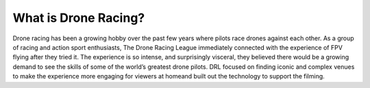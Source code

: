 What is Drone Racing?
=====================

Drone racing has been a growing hobby over the past few years where pilots race drones against each other. As a group of racing and
action sport enthusiasts, The Drone Racing League immediately connected with the experience of FPV flying after they tried it. The
experience is so intense, and surprisingly visceral, they believed there would be a growing demand to see the skills of some of the
world’s greatest drone pilots. DRL focused on finding iconic and complex venues to make the experience more engaging for viewers at homeand built out the technology to support the filming.
